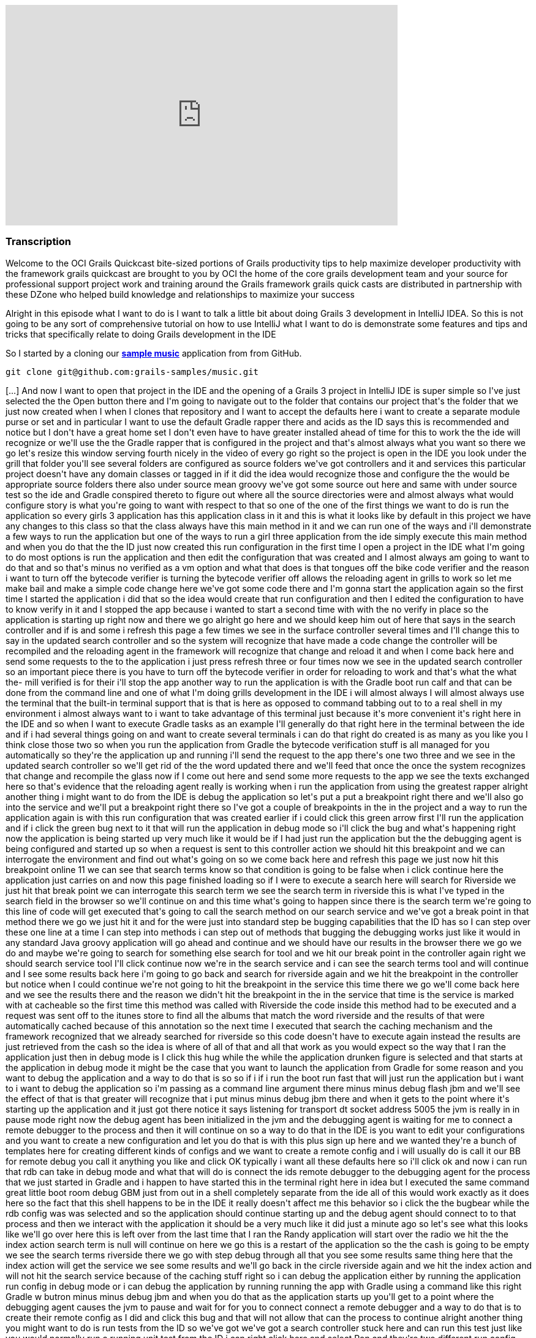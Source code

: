 video::XsCCsTRdezw[youtube, width=640, height=360]

=== Transcription

Welcome to the OCI Grails Quickcast   bite-sized portions of Grails   productivity tips
to help maximize   developer productivity with the   framework grails quickcast are brought   to you
by OCI the home of the core   grails development team and your source   for professional support project
work   and training around the Grails framework   grails quick casts are distributed in   partnership
with these DZone who helped   build knowledge and relationships to   maximize your success

Alright
in this episode   what I want to do is I want to talk a   little bit about doing Grails 3   development
in IntelliJ IDEA. So this is   not going to be any sort of   comprehensive tutorial on how to use   IntelliJ
what I want to do is   demonstrate some features and tips and   tricks that specifically relate to doing
  Grails development in the IDE

So I   started by a cloning our https://github.com/grails-samples/music[*sample music*]   application from from
GitHub.

----
git clone git@github.com:grails-samples/music.git
----


[...] And now I   want to open that project in the IDE and   the opening of a Grails 3 project in IntelliJ IDE is
  super simple so I&#39;ve just selected the   the Open button there and I&#39;m going to   navigate
out to the folder that contains   our project that&#39;s the folder that we   just now created when
I when I clones   that repository and I want to accept the   defaults here i want to create a   separate
module purse or set and in   particular I want to use the default   Gradle rapper there and acids as
the ID   says this is recommended and notice but   I don&#39;t have a great home set   I don&#39;t even
have to have greater   installed ahead of time for this to work   the the ide will recognize or we&#39;ll
use   the the Gradle rapper that is configured   in the project and that&#39;s almost always   what
you want   so there we go let&#39;s resize this window   serving fourth nicely in the video of   every
go right so the project is open in   the IDE you look under the grill that   folder you&#39;ll see several
folders are   configured as source folders we&#39;ve got   controllers and it and services this   particular
project doesn&#39;t have any   domain classes   or tagged in if it did the idea would   recognize those
and configure the the   would be appropriate source folders   there also under source mean groovy
we&#39;ve got some source out here and same   with under source test so the ide and   Gradle conspired
thereto to figure out   where all the source directories were   and almost always what would configure
  story is what you&#39;re going to want with   respect to that so one of the one of the   first things
we want to do is run the   application so every girls 3 application   has this application class in
it and   this is what it looks like by default in   this project we have any changes to this   class
so that the class always have this   main method in it and we can run one of   the ways and i&#39;ll
demonstrate a few ways   to run the application but one of the   ways to run a girl three application
  from the ide simply execute this main   method and when you do that the the ID   just now created
this run configuration   in the first time I open a project in   the IDE what I&#39;m going to do most
  options is run the application and then   edit the configuration that was created   and I almost always
am going to want to   do that and so that&#39;s minus no verified   as a vm option and what that does
is   that tongues off the bike code verifier   and the reason i want to turn off the   bytecode verifier
is turning the   bytecode verifier off allows the   reloading agent in grills to work so let   me make
bail and make a simple code   change here   we&#39;ve got some code there and I&#39;m gonna   start
the application again so the first   time I started the application i did   that so the idea would create
that run   configuration and then I edited the   configuration to have to know verify in   it and I
stopped the app because i   wanted to start a second time with with   the no verify in place so the
  application is starting up right now and   there we go alright go here and we   should keep him out
of here that says in   the search controller and if is and some   i refresh this page a few times we
see   in the surface controller several times   and I&#39;ll change this to say in the   updated search
controller and so the   system will recognize that have made a   code change the controller will be
  recompiled and the reloading agent in   the framework will recognize that change   and reload it and
when I come back here   and send some requests to the to the   application i just press refresh three
  or four times now we see in the updated   search controller so an important piece   there is you have
to turn off the   bytecode verifier in order for reloading   to work and that&#39;s what the what the-
  mill verified is for their i&#39;ll stop the   app another way to run the application   is with the
Gradle boot run calf and   that can be done from the command line   and one of what I&#39;m doing grills
  development in the IDE i will almost   always I will almost always use the   terminal that the built-in
terminal   support that is that is here as opposed   to command tabbing out to to a real   shell in
my environment i almost always   want to i want to take advantage of this   terminal just because it&#39;s
more   convenient it&#39;s right here in the IDE   and so when I want to execute Gradle   tasks as an
example I&#39;ll generally do   that right here in the terminal between   the ide and if i had several
things   going on and want to create several   terminals i can do that right do created   is as many
as you like you I think close   those two   so when you run the application from   Gradle the bytecode
verification stuff   is all managed for you automatically   so they&#39;re the application up and
running i&#39;ll send the request to the app   there&#39;s one two three and we see in the   updated
search controller so we&#39;ll get   rid of the the word updated there and   we&#39;ll feed that once
the once the system   recognizes that change and recompile the   glass now if I come out here and send
  some more requests to the app we see the   texts exchanged here so that&#39;s evidence   that the
reloading agent really is   working when i run the application from   using the greatest rapper alright
  another thing i might want to do from   the IDE is debug the application so   let&#39;s put a put
a breakpoint right there   and we&#39;ll also go into the service and   we&#39;ll put a breakpoint right
there   so I&#39;ve got a couple of breakpoints in   the in the project and a way to run the   application
again is with this run   configuration that was created earlier   if i could click this green arrow
  first I&#39;ll run the application and if i   click the green bug next to it that will   run the application
in debug mode so   i&#39;ll click the bug and what&#39;s happening   right now the application is being
  started up very much like it would be if   I had just run the application but the   the debugging
agent is being configured   and started up so when a request is sent   to this controller action we
should hit   this breakpoint and we can interrogate   the environment and find out what&#39;s   going
on so we come back here and   refresh this page we just now hit this   breakpoint online 11 we can see
that   search terms know so that condition is   going to be false when i click continue   here the application
just carries on and   now this page finished loading so if I   were to execute a search here will
search for Riverside we just hit that   break point we can   interrogate this search term we see the
  search term in riverside this is what   I&#39;ve typed in the search field in the   browser so we&#39;ll
continue on and this   time what&#39;s going to happen since there   is the search term we&#39;re going
to this   line of code will get executed that&#39;s   going to call the search method on our   search
service and we&#39;ve got a break   point in that method there we go we just   hit it and for the were
just into   standard step be bugging capabilities   that the ID has so I can step over these   one line
at a time I can step into   methods i can step out of methods that   bugging the debugging works just
like it   would in any standard Java groovy   application will go ahead and continue   and we should
have our results in the   browser there we go we do and maybe   we&#39;re going to search for something
else   search for tool and we hit our break   point in the controller again right we   should search
service tool I&#39;ll click   continue   now we&#39;re in the search service and i   can see the search
terms tool and will   continue and I see some results back   here i&#39;m going to go back and search
for   riverside again and we hit the   breakpoint in the controller but notice   when I could continue
we&#39;re not going to   hit the breakpoint in the service this   time   there we go we&#39;ll come
back here and we   see the results there and the reason we   didn&#39;t hit the breakpoint in the in
the   service that time is the service is   marked with at cacheable so the first   time this method
was called with   Riverside the code inside this method   had to be executed and a request was   sent
off to the itunes store to find all   the albums that match the word riverside   and the results of
that were   automatically cached because of this   annotation so the next time I executed   that search
the caching mechanism and   the framework recognized that we already   searched for riverside so this
code   doesn&#39;t have to execute again instead   the results are just retrieved from the   cash so
the idea is where of all of that   and all that work as you would expect so   the way that I ran the
application just   then in debug mode is I click this   hug while the while the application   drunken
figure is selected and that   starts at the application in debug mode   it might be the case that you
want to   launch the application from Gradle for   some reason and you want to debug the   application
and a way to do that is so   so if i if i run the boot run fast that   will just run the application
but i want   to i want to debug the application so   i&#39;m passing as a command line argument   there
minus minus debug flash jbm and   we&#39;ll see the effect of that is that   greater will recognize
that i put minus   minus debug jbm there and when it gets   to the point where it&#39;s starting up
the   application and it just got there   notice it says listening for transport   dt socket address
5005 the jvm is really   in in pause mode right now the debug   agent has been initialized in the jvm
  and the debugging agent is waiting for   me to connect a remote debugger to the   process and then
it will continue on   so a way to do that in the IDE is you   want to edit your configurations and you
  want to create a new configuration and   let you do that is with this plus sign   up here and we wanted
they&#39;re a bunch of   templates here for creating different   kinds of configs and we want to create
a   remote config and i will usually do is   call it our BB for remote debug you call   it anything
you like and click OK   typically i want all these defaults here   so i&#39;ll click ok and now i can
run that   rdb can take in debug mode and what that   will do is connect the ids remote   debugger to
the debugging agent for the   process that we just started in Gradle   and i happen to have started
this in the   terminal right here in idea but I   executed the same command great little   boot room
debug GBM just from out in a   shell completely separate from the ide   all of this would work exactly
as it   does here so the fact that this shell   happens to be in the IDE it really   doesn&#39;t affect
me this behavior so i   click the the bugbear while the rdb   config was was selected   and so the application
should continue   starting up and the debug agent should   connect to to that process and then we
interact with the application it should   be a very much like it did just a minute   ago   so let&#39;s
see what this looks like we&#39;ll   go over here this is left over from the   last time that I ran
the Randy   application will start over the radio we   hit the the index action search term is   null
will continue on here we go this is   a restart of the application so the the   cash is going to be
empty   we see the search terms riverside there   we go with step debug through all that   you see some
results   same thing here that the index action   will get the service we see some results   and we&#39;ll
go back in the circle   riverside again and we hit the index   action and will not hit the search
service because of the caching stuff   right so i can debug the application   either by running the
application run   config in debug mode or i can debug the   application by running running the app
 with Gradle using a command like this   right Gradle w butron minus minus debug   jbm and when you
do that as the   application starts up you&#39;ll get to a   point where the debugging agent causes
  the jvm to pause and wait for for you to   connect connect a remote debugger and a   way to do that
is to create their remote   config as I did and   click this bug and that will not allow   that can
the process to continue   alright another thing you might want to   do is run tests from the ID so we&#39;ve
got   we&#39;ve got a search controller stuck here   and can run this test just like you   would normally
run a running unit test   from the ID i can right click here and   select Ron and they&#39;re two different
run   config here one has the grills logo and   one has here I get that the junior at   local and i&#39;ll
select the one that has   the j unit logo and what that will do is   that will run the test and you
would   expect there we go all the tests passed   but there&#39;s a problem with the ladies   these
tests are being run and that is   that the tests are actually being run in   production mode and that
this particular   application doesn&#39;t have a database or   any environment specific stuff in it
but   most of most girls applications due and   when you run your cast   generally you want the application
  running in in test mode so to   demonstrate this issue what I&#39;ll do is   do something like this
  alright so just add an assertion hear   that asserts that the applications that   the current environment
really is   environment that test so that this is   simulating that there&#39;s some behavior in   the
application that is contingent on   that behaves differently in the test   environment versus any other
  environments are running tests again you   know i just press the keyboard shortcut   to rerun the
test i could click this   green arrow up here and i expect the   test to fail because environment that
  current is actually going to be   production and not test   there we go the tested fail and we see
  environment that current really is   production so way to deal with that is i   can edit so the run
configuration here   and specify minus grills DMV equals test   alright Grail study and v is the name
of   the system property that can be set to   indicate which environment you want to   run in and now
when i when i run the   test its it&#39;s going to it&#39;s going to   pass and what I just didn&#39;t
work but   it&#39;s really not ideal and i&#39;ll get to   that I just want to see the test pass   first
  there we go the test passed it really is   running in test mode but the problem   with that is in
a real project you might   have lots and lots of of test   configurations not just one or two and
you don&#39;t want to have to be this edit   all the run configurations to include   that so i&#39;m
going to delete that room   config and what I&#39;m going to do is look   under these defaults so under
default   are a bunch of templates that the ID   will use to create run configurations   for tests and
remote debugger and   running application so forth   what I want to do is find the g-unit   template
and put minus D grails DMV   equals cast and all that another thing   here on demo that name equals
food   alright I will see what I want that   there in a minute   so this this run confirmed this is
a   really run configuration this is a   template some of these defaults a   template that will be used
anytime a   genius run config a junior run   configuration is created in this project   so now every
time I open a new test and   run it it will pick up those those   settings let&#39;s demonstrate that
so i   deleted the the run can pick for this   task so when i run the test again the   run config world
it was just now created   and while the test is running if we go   look at this will see that all those
  settings but I put in the template   really did get inherited into this test   specs so you&#39;ll
want to edit this this   is j unit template down here just once   and from that point forward all of
the   that when you run Julian and testing   pick up those settings   one thing to watch out for is
let&#39;s get   eliminate that and i&#39;m going to undo the   change that we just need down here to
  get rid of this go run configuration is   gone and i&#39;m going to run this test   again right and
the test is going to   fail because it&#39;s going to run in   production mode when I really wanted
to   run in test mode so i undid the change   in the the wrong template   there we go to test field
so some folks   are know about this the the issues that   i&#39;m discussing here and and sometimes
  you&#39;ll forget about the first time you   open a project in the IDE so then   they&#39;ll remember
okay i need to come out   here and edit this this thing here and   put minus D girls that he and B equals
  cast and then go about their business   this one is still broken right if i run   this test again
the change but i just   made does not affect any existing run   configurations so if you&#39;ve run
some   tests and then realized i need to do the   thing with grills study and be you&#39;ll   either
need to iterate through all the   run config that have already been   created and edit them or what
I find a   simpler as i&#39;ll just delete the run   config and then the next time I run that   test
the run config will be recreated   and it will pick up the the changes that   i just made in the template
so i expect   the test to pass this time   and that&#39;s it so hopefully there were a   couple of tips
along the way there   that&#39;s found helpful just some basic   stuff about the most simple way to
open   a Grail three project in the IDE and   some tips about running the application   running application
debug mode and   dealing with test you know a lot of this   it relates to a couple of significant
changes that we made in in grails 3   these are differences between grills   three and girls tube and
one of them   seems pretty benign right that it   doesn&#39;t seem very interesting that you   can run
an application runner girl three   application by executing the main method   it doesn&#39;t seem terribly
compelling but   in previous versions of grills the prior   to grow 322 chronograph application you
  had to interact with the build system   that was part of Grails so that in order   for the ID to run
a grails app it really   had to know about the Grails build   system in grills three we got rid of the
  build system that used to exist in   grails and replaced it with with Gradle   so that means the ide
can load the   project up and know about sore shoulders   and and can do a whole lot of things   without
knowing anything at all about   grails right it&#39;s getting all the path   information and project
structure from   Gradle and all of the major IDs know   about know about cradle and have great   great
support in addition to that having   this main method means that any ID that   knows about how to run
a main method in   a groove your java class and knows about   Gradle any of those ids can now run and
  debug a graph application which is which   is great thank you for watching this   episode of the oci
grails quick cap for   more information on how OC I can help   you with grails or any of these other
  practice areas is it oci web.com or   contact us at info at LCI web.com follow   our twitter accounts
at object computing   and at grails framework also read   regular updates on the oci grails team   blog
at grails blog dossier   web.com   [Music]



=== What's Covered?
:toc:

==== Opening a Project in IntelliJ IDEA

